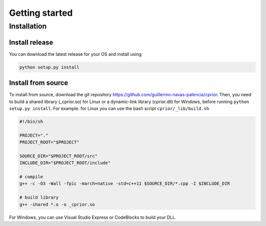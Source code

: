 Getting started
===============

Installation
------------

Install release
"""""""""""""""

You can download the latest release for your OS and install using

.. code-block:: bash

   python setup.py install

Install from source
"""""""""""""""""""

To install from source, download the git repository https://github.com/guillermo-navas-palencia/cprior. Then, you need to build a shared library (_cprior.so) for Linux or a dynamic-link library (cprior.dll) for Windows, before running ``python setup.py install``. For example. for Linux you can use the bash script ``cprior/_lib/build.sh``

.. code-block:: bash

   #!/bin/sh

   PROJECT="."
   PROJECT_ROOT="$PROJECT"

   SOURCE_DIR="$PROJECT_ROOT/src"
   INCLUDE_DIR="$PROJECT_ROOT/include"

   # compile
   g++ -c -O3 -Wall -fpic -march=native -std=c++11 $SOURCE_DIR/*.cpp -I $INCLUDE_DIR

   # build library
   g++ -shared *.o -o _cprior.so

For Windows, you can use Visual Studio Express or CodeBlocks to build your DLL.
